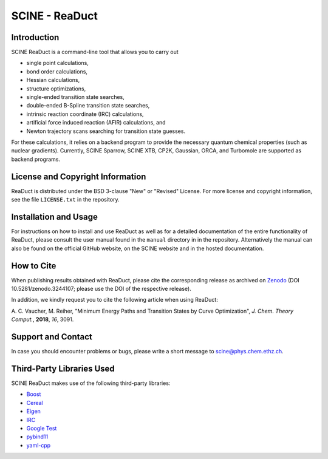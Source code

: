 SCINE - ReaDuct
===============

Introduction
------------

SCINE ReaDuct is a command-line tool that allows you to carry out

- single point calculations,
- bond order calculations,
- Hessian calculations,
- structure optimizations,
- single-ended transition state searches,
- double-ended B-Spline transition state searches,
- intrinsic reaction coordinate (IRC) calculations,
- artificial force induced reaction (AFIR) calculations, and
- Newton trajectory scans searching for transition state guesses.

For these calculations, it relies on a backend program to provide the necessary
quantum chemical properties (such as nuclear gradients). Currently, SCINE Sparrow,
SCINE XTB, CP2K, Gaussian, ORCA, and Turbomole are supported as backend programs.

License and Copyright Information
---------------------------------

ReaDuct is distributed under the BSD 3-clause "New" or "Revised" License.
For more license and copyright information, see the file ``LICENSE.txt`` in the
repository.

Installation and Usage
----------------------

For instructions on how to install and use ReaDuct as well as for a detailed
documentation of the entire functionality of ReaDuct, please consult the user
manual found in the ``manual`` directory in in the repository.
Alternatively the manual can also be found on the official GitHub website,
on the SCINE website and in the hosted documentation.

How to Cite
-----------

When publishing results obtained with ReaDuct, please cite the corresponding
release as archived on `Zenodo <https://zenodo.org/record/3244107>`_ (DOI
10.5281/zenodo.3244107; please use the DOI of the respective release).

In addition, we kindly request you to cite the following article when using ReaDuct:

A. C. Vaucher, M. Reiher, "Minimum Energy Paths and Transition States by Curve
Optimization", *J. Chem. Theory Comput.*, **2018**, *16*, 3091.

Support and Contact
-------------------

In case you should encounter problems or bugs, please write a short message
to scine@phys.chem.ethz.ch.

Third-Party Libraries Used
--------------------------

SCINE ReaDuct makes use of the following third-party libraries:

- `Boost <https://www.boost.org/>`_
- `Cereal <https://uscilab.github.io/cereal/>`_
- `Eigen <http://eigen.tuxfamily.org>`_
- `IRC <https://github.com/rmeli/irc>`_
- `Google Test <https://github.com/google/googletest>`_
- `pybind11 <https://github.com/pybind/pybind11>`_
- `yaml-cpp <https://github.com/jbeder/yaml-cpp>`_
